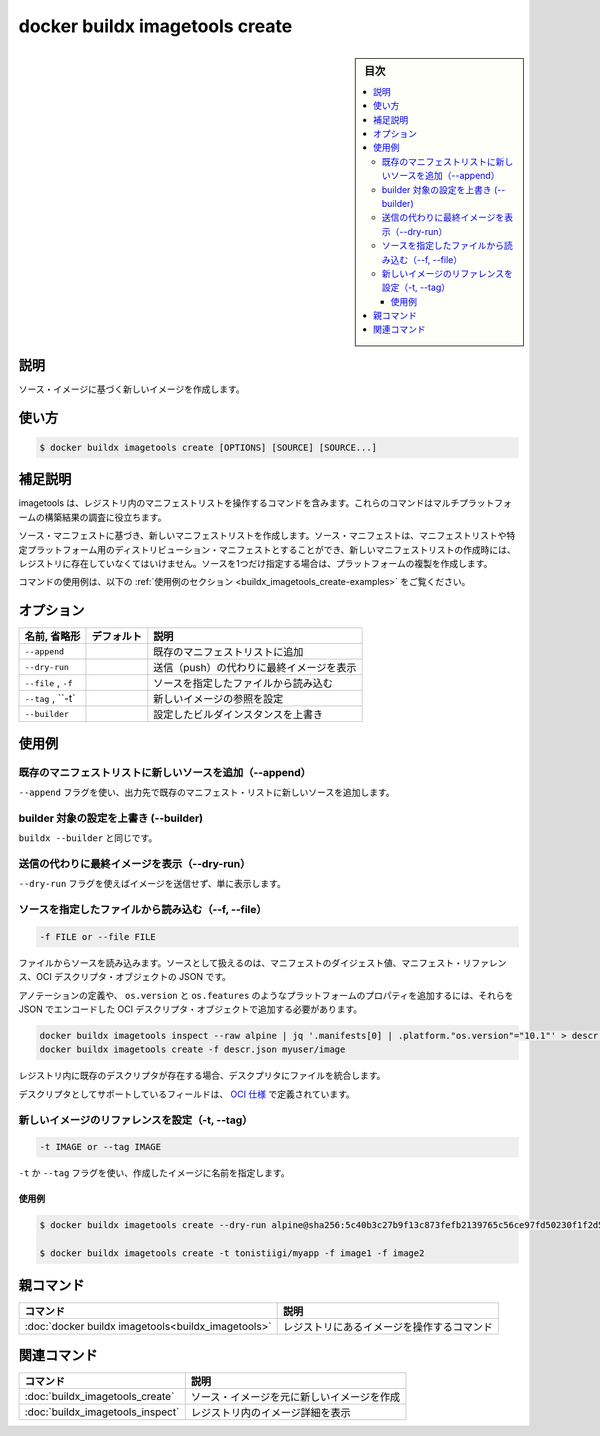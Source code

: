 ﻿.. -*- coding: utf-8 -*-
.. URL: https://docs.docker.com/engine/reference/commandline/buildx_imagetools_create/
.. SOURCE: 
   doc version: 20.10
      https://github.com/docker/docker.github.io/blob/master/engine/reference/commandline/buildx_imagetools_create.md
.. check date: 2022/03/05
.. -------------------------------------------------------------------

=======================================
docker buildx imagetools create
=======================================

.. sidebar:: 目次

   .. contents:: 
       :depth: 3
       :local:

説明
==========

.. Create a new image based on source images

ソース・イメージに基づく新しいイメージを作成します。

使い方
==========

.. code-block:: bash

   $ docker buildx imagetools create [OPTIONS] [SOURCE] [SOURCE...]

.. Extended description

補足説明
==========

.. Imagetools contains commands for working with manifest lists in the registry. These commands are useful for inspecting multi-platform build results.

imagetools は、レジストリ内のマニフェストリストを操作するコマンドを含みます。これらのコマンドはマルチプラットフォームの構築結果の調査に役立ちます。

.. Create a new manifest list based on source manifests. The source manifests can be manifest lists or single platform distribution manifests and must already exist in the registry where the new manifest is created. If only one source is specified, create performs a carbon copy.

ソース・マニフェストに基づき、新しいマニフェストリストを作成します。ソース・マニフェストは、マニフェストリストや特定プラットフォーム用のディストリビューション・マニフェストとすることができ、新しいマニフェストリストの作成時には、レジストリに存在していなくてはいけません。ソースを1つだけ指定する場合は、プラットフォームの複製を作成します。

.. For example uses of this command, refer to the examples section below.

コマンドの使用例は、以下の :ref:`使用例のセクション <buildx_imagetools_create-examples>` をご覧ください。

.. _buildx_create-options:

オプション
==========

.. list-table::
   :header-rows: 1

   * - 名前, 省略形
     - デフォルト
     - 説明
   * - ``--append``
     - 
     - 既存のマニフェストリストに追加
   * - ``--dry-run``
     - 
     - 送信（push）の代わりに最終イメージを表示
   * - ``--file`` , ``-f``
     - 
     - ソースを指定したファイルから読み込む
   * - ``--tag`` , ``-t`  
     - 
     - 新しいイメージの参照を設定
   * - ``--builder``
     - 
     - 設定したビルダインスタンスを上書き

.. _buildx_imagetools_create-examples:

使用例
==========

.. Append new sources to an existing manifest list (--append)

既存のマニフェストリストに新しいソースを追加（--append）
------------------------------------------------------------

.. Use the --append flag to append the new sources to an existing manifest list in the destination.

``--append`` フラグを使い、出力先で既存のマニフェスト・リストに新しいソースを追加します。

.. Override the configured builder instance (--builder)

builder 対象の設定を上書き (--builder)
----------------------------------------

.. Same as buildx --builder.

``buildx --builder`` と同じです。

.. Show final image instead of pushing (--dry-run)

送信の代わりに最終イメージを表示（--dry-run）
--------------------------------------------------

.. Use the --dry-run flag to not push the image, just show it.

``--dry-run`` フラグを使えばイメージを送信せず、単に表示します。

.. Read source descriptor from a file (-f, --file)

ソースを指定したファイルから読み込む（--f, --file）
------------------------------------------------------------

.. code-block:: bash

   -f FILE or --file FILE

.. Reads source from files. A source can be a manifest digest, manifest reference, or a JSON of OCI descriptor object.

ファイルからソースを読み込みます。ソースとして扱えるのは、マニフェストのダイジェスト値、マニフェスト・リファレンス、OCI デスクリプタ・オブジェクトの JSON です。

.. In order to define annotations or additional platform properties like os.version and os.features you need to add them in the OCI descriptor object encoded in JSON.

アノテーションの定義や、 ``os.version`` と ``os.features`` のようなプラットフォームのプロパティを追加するには、それらを JSON でエンコードした OCI デスクリプタ・オブジェクトで追加する必要があります。

.. code-block:: bash

   docker buildx imagetools inspect --raw alpine | jq '.manifests[0] | .platform."os.version"="10.1"' > descr.json
   docker buildx imagetools create -f descr.json myuser/image

.. The descriptor in the file is merged with existing descriptor in the registry if it exists.

レジストリ内に既存のデスクリプタが存在する場合、デスクプリタにファイルを統合します。

.. The supported fields for the descriptor are defined in OCI spec .

デスクリプタとしてサポートしているフィールドは、 `OCI 仕様 <https://github.com/opencontainers/image-spec/blob/master/descriptor.md#properties>`_ で定義されています。

.. Set reference for new image (-t, --tag)

新しいイメージのリファレンスを設定（-t, --tag）
--------------------------------------------------

.. code-block:: bash

   -t IMAGE or --tag IMAGE

.. Use the -t or --tag flag to set the name of the image to be created.

``-t`` か ``--tag`` フラグを使い、作成したイメージに名前を指定します。

.. Examples

使用例
^^^^^^^^^^

.. code-block:: bash

   $ docker buildx imagetools create --dry-run alpine@sha256:5c40b3c27b9f13c873fefb2139765c56ce97fd50230f1f2d5c91e55dec171907 sha256:c4ba6347b0e4258ce6a6de2401619316f982b7bcc529f73d2a410d0097730204
   
   $ docker buildx imagetools create -t tonistiigi/myapp -f image1 -f image2

親コマンド
==========

.. list-table::
   :header-rows: 1

   * - コマンド
     - 説明
   * - :doc:`docker buildx imagetools<buildx_imagetools>`
     - レジストリにあるイメージを操作するコマンド


.. Related commands

関連コマンド
====================

.. list-table::
   :header-rows: 1

   * - コマンド
     - 説明
   * - :doc:`buildx_imagetools_create`
     - ソース・イメージを元に新しいイメージを作成
   * - :doc:`buildx_imagetools_inspect`
     - レジストリ内のイメージ詳細を表示


.. seealso:: 

   docker buildx imagetools create
      https://docs.docker.com/engine/reference/commandline/buildx_imagetools_create/
